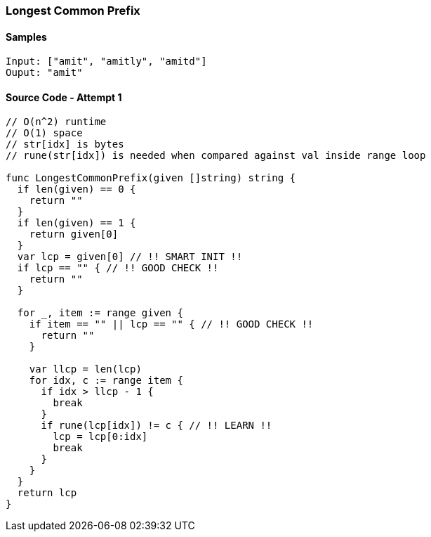 === Longest Common Prefix

==== Samples
[source, bash]
----
Input: ["amit", "amitly", "amitd"]
Ouput: "amit"
----

==== Source Code - Attempt 1
[source, go]
----
// O(n^2) runtime
// O(1) space
// str[idx] is bytes
// rune(str[idx]) is needed when compared against val inside range loop

func LongestCommonPrefix(given []string) string {
  if len(given) == 0 {
    return ""
  }
  if len(given) == 1 {
    return given[0]
  }
  var lcp = given[0] // !! SMART INIT !!
  if lcp == "" { // !! GOOD CHECK !!
    return ""
  }

  for _, item := range given {
    if item == "" || lcp == "" { // !! GOOD CHECK !!
      return ""
    }
    
    var llcp = len(lcp)
    for idx, c := range item {
      if idx > llcp - 1 {
        break
      }
      if rune(lcp[idx]) != c { // !! LEARN !!
        lcp = lcp[0:idx]
        break
      }
    }
  }
  return lcp
}
----

